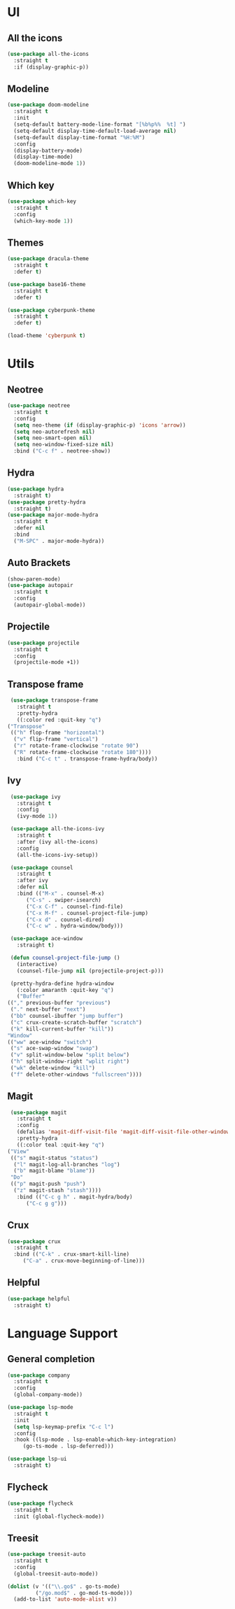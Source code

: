 * UI
** All the icons
   #+BEGIN_SRC emacs-lisp
     (use-package all-the-icons
       :straight t
       :if (display-graphic-p))
   #+END_SRC

** Modeline
   #+BEGIN_SRC emacs-lisp
     (use-package doom-modeline
       :straight t
       :init
       (setq-default battery-mode-line-format "[%b%p%%  %t] ")
       (setq-default display-time-default-load-average nil)
       (setq-default display-time-format "%H:%M")
       :config
       (display-battery-mode)
       (display-time-mode)
       (doom-modeline-mode 1))
   #+END_SRC

** Which key
   #+BEGIN_SRC emacs-lisp
     (use-package which-key
       :straight t
       :config
       (which-key-mode 1))
   #+END_SRC

** Themes
   #+BEGIN_SRC emacs-lisp
     (use-package dracula-theme
       :straight t
       :defer t)

     (use-package base16-theme
       :straight t
       :defer t)

     (use-package cyberpunk-theme
       :straight t
       :defer t)

     (load-theme 'cyberpunk t)
   #+END_SRC
* Utils
** Neotree
   #+BEGIN_SRC emacs-lisp
     (use-package neotree
       :straight t
       :config
       (setq neo-theme (if (display-graphic-p) 'icons 'arrow))
       (setq neo-autorefresh nil)
       (setq neo-smart-open nil)
       (setq neo-window-fixed-size nil)
       :bind ("C-c f" . neotree-show))
   #+END_SRC

** Hydra
   #+BEGIN_SRC emacs-lisp
     (use-package hydra
       :straight t)
     (use-package pretty-hydra
       :straight t)
     (use-package major-mode-hydra
       :straight t
       :defer nil
       :bind
       ("M-SPC" . major-mode-hydra))
   #+END_SRC

** Auto Brackets
   #+BEGIN_SRC emacs-lisp
     (show-paren-mode)
     (use-package autopair
       :straight t
       :config
       (autopair-global-mode))
   #+END_SRC

** Projectile
   #+BEGIN_SRC emacs-lisp
     (use-package projectile
       :straight t
       :config
       (projectile-mode +1))
   #+END_SRC

** Transpose frame
   #+BEGIN_SRC emacs-lisp
     (use-package transpose-frame
       :straight t
       :pretty-hydra
       ((:color red :quit-key "q")
	("Transpose"
	 (("h" flop-frame "horizontal")
	  ("v" flip-frame "vertical")
	  ("r" rotate-frame-clockwise "rotate 90")
	  ("R" rotate-frame-clockwise "rotate 180"))))
       :bind ("C-c t" . transpose-frame-hydra/body))
   #+END_SRC

** Ivy
   #+BEGIN_SRC emacs-lisp
     (use-package ivy
       :straight t
       :config
       (ivy-mode 1))

     (use-package all-the-icons-ivy
       :straight t
       :after (ivy all-the-icons)
       :config
       (all-the-icons-ivy-setup))

     (use-package counsel
       :straight t
       :after ivy
       :defer nil
       :bind (("M-x" . counsel-M-x)
	      ("C-s" . swiper-isearch)
	      ("C-x C-f" . counsel-find-file)
	      ("C-x M-f" . counsel-project-file-jump)
	      ("C-x d" . counsel-dired)
	      ("C-c w" . hydra-window/body)))

     (use-package ace-window
       :straight t)

     (defun counsel-project-file-jump ()
       (interactive)
       (counsel-file-jump nil (projectile-project-p)))

     (pretty-hydra-define hydra-window
       (:color amaranth :quit-key "q")
       ("Buffer"
	(("," previous-buffer "previous")
	 ("." next-buffer "next")
	 ("bb" counsel-ibuffer "jump buffer")
	 ("c" crux-create-scratch-buffer "scratch")
	 ("k" kill-current-buffer "kill"))
	"Window"
	(("ww" ace-window "switch")
	 ("s" ace-swap-window "swap")
	 ("v" split-window-below "split below")
	 ("h" split-window-right "wplit right")
	 ("wk" delete-window "kill")
	 ("f" delete-other-windows "fullscreen"))))
   #+END_SRC
   
** Magit
   #+BEGIN_SRC emacs-lisp
     (use-package magit
       :straight t
       :config
       (defalias 'magit-diff-visit-file 'magit-diff-visit-file-other-window)
       :pretty-hydra
       ((:color teal :quit-key "q")
	("View"
	 (("s" magit-status "status")
	  ("l" magit-log-all-branches "log")
	  ("b" magit-blame "blame"))
	 "Do"
	 (("p" magit-push "push")
	  ("z" magit-stash "stash"))))
       :bind (("C-c g h" . magit-hydra/body)
	      ("C-c g g")))
   #+END_SRC

** Crux
   #+BEGIN_SRC emacs-lisp
     (use-package crux
       :straight t
       :bind (("C-k" . crux-smart-kill-line)
	      ("C-a" . crux-move-beginning-of-line)))
   #+END_SRC
   
** Helpful
   #+BEGIN_SRC emacs-lisp
     (use-package helpful
       :straight t)
   #+END_SRC

* Language Support
** General completion
   #+BEGIN_SRC emacs-lisp
     (use-package company
       :straight t
       :config
       (global-company-mode))

     (use-package lsp-mode
       :straight t
       :init
       (setq lsp-keymap-prefix "C-c l")
       :config
       :hook ((lsp-mode . lsp-enable-which-key-integration)
	      (go-ts-mode . lsp-deferred)))

     (use-package lsp-ui
       :straight t)
   #+END_SRC
** Flycheck
   #+BEGIN_SRC emacs-lisp
     (use-package flycheck
       :straight t
       :init (global-flycheck-mode))
   #+END_SRC
** Treesit
#+BEGIN_SRC emacs-lisp
  (use-package treesit-auto
    :straight t
    :config
    (global-treesit-auto-mode))

  (dolist (v '(("\\.go$" . go-ts-mode)
	       ("/go.mod$" . go-mod-ts-mode)))
    (add-to-list 'auto-mode-alist v))
#+END_SRC
